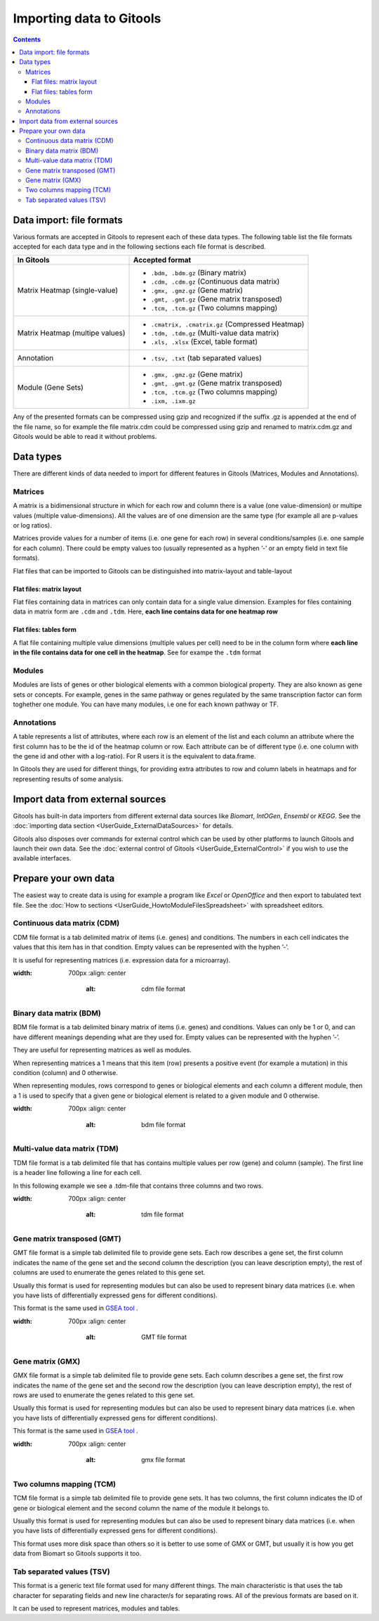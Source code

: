 ================================================================
Importing data to Gitools
================================================================

.. contents:: 

.. _importformats:

Data import: file formats
--------------------------------

Various formats are accepted in Gitools to represent each of these data types. The following table list the file formats accepted for each data type and in the following sections each file format is described.

=============================== ================================================ 
In Gitools                      Accepted format
=============================== ================================================ 
Matrix Heatmap (single-value)
                                - ``.bdm, .bdm.gz`` (Binary matrix)
                                - ``.cdm, .cdm.gz`` (Continuous data matrix)
                                - ``.gmx, .gmz.gz`` (Gene matrix)
                                - ``.gmt, .gmt.gz`` (Gene matrix transposed)
                                - ``.tcm, .tcm.gz`` (Two columns mapping)
Matrix Heatmap (multipe values)
                                - ``.cmatrix, .cmatrix.gz`` (Compressed Heatmap)
                                - ``.tdm, .tdm.gz`` (Multi-value data matrix)
                                - ``.xls, .xlsx`` (Excel, table format)
Annotation                      - ``.tsv, .txt`` (tab separated values)
Module (Gene Sets)              - ``.gmx, .gmz.gz`` (Gene matrix)
                                - ``.gmt, .gmt.gz`` (Gene matrix transposed)
                                - ``.tcm, .tcm.gz`` (Two columns mapping)
                                - ``.ixm, .ixm.gz`` 
=============================== ================================================ 

Any of the presented formats can be compressed using gzip and recognized if the suffix .gz is appended at the end of the file name, so for example the file matrix.cdm could be compressed using gzip and renamed to matrix.cdm.gz and Gitools would be able to read it without problems.


.. _datatypes:

Data types
-------------------------------------------------

There are different kinds of data needed to import for different features in Gitools (Matrices, Modules and Annotations).


Matrices
...................

A matrix is a bidimensional structure in which for each row and column there is a value (one value-dimension) or multipe values (multiple value-dimensions). All the values are of one dimension are the same type (for example all are p-values or log ratios).

Matrices provide values for a number of items (i.e. one gene for each row) in several conditions/samples (i.e. one sample for each column). There could be empty values too (usually represented as a hyphen ’-’ or an empty field in text file formats).

Flat files that can be imported to Gitools can be distinguished into matrix-layout and table-layout


Flat files: matrix layout
,,,,,,,,,,,,,,,,,,,,,,,,,,,
Flat files containing data in  matrices can only contain data for a  single value dimension. Examples for files containing data in matrix form are ``.cdm`` and ``.tdm``. Here, **each line contains data for one heatmap row**

Flat files: tables form
,,,,,,,,,,,,,,,,,,,,,,,,
A flat file containing multiple value dimensions (multiple values per cell) need to be in the column form where **each line in the file contains data for one cell in the heatmap**. See for exampe the ``.tdm`` format


Modules
.................

Modules are lists of genes or other biological elements with a common biological property. They are also known as gene sets or concepts. For example, genes in the same pathway or genes regulated by the same transcription factor can form toghether one module. You can have many modules, i.e one for each known pathway or TF.

Annotations
.................
A table represents a list of attributes, where each row is an element of the list and each column an attribute where the first column has to be the id of the heatmap column or row. Each attribute can be of different type (i.e. one column with the gene id and other with a log-ratio). For R users it is the equivalent to data.frame.

In Gitools they are used for different things, for providing extra attributes to row and column labels in heatmaps and for representing results of some analysis.



Import data from external sources
-------------------------------------------------
Gitools has built-in data importers from different external data sources like *Biomart*, *IntOGen*, *Ensembl* or *KEGG*. See the  :doc:`importing data section <UserGuide_ExternalDataSources>` for details.

Gitools also disposes over commands for external control which can be used by other platforms to launch Gitools and launch their own data. See the  :doc:`external control of Gitools <UserGuide_ExternalControl>`  if you wish to use the available interfaces.


Prepare your own data
-------------------------------------------------

The easiest way to create data is using for example a program like *Excel* or *OpenOffice* and then export to tabulated text file. See the  :doc:`How to sections <UserGuide_HowtoModuleFilesSpreadsheet>`  with spreadsheet editors.

.. _cdm:

Continuous data matrix (CDM)
..................................................

CDM file format is a tab delimited matrix of items (i.e. genes) and conditions. The numbers in each cell indicates the values that this item has in that condition. Empty values can be represented with the hyphen ’-’.

It is useful for representing matrices (i.e. expression data for a microarray).


.. image:: img/formatCDM.png
:width: 700px
   :align: center
       :alt: cdm file format


Binary data matrix (BDM)
..................................................

BDM file format is a tab delimited binary matrix of items (i.e. genes) and conditions. Values can only be 1 or 0, and can have different meanings depending what are they used for. Empty values can be represented with the hyphen ’-’.

They are useful for representing matrices as well as modules.

When representing matrices a 1 means that this item (row) presents a positive event (for example a mutation) in this condition (column) and 0 otherwise.

When representing modules, rows correspond to genes or biological elements and each column a different module, then a 1 is used to specify that a given gene or biological element is related to a given module and 0 otherwise.

.. image:: img/formatBDM.png
:width: 700px
   :align: center
       :alt: bdm file format

.. _tdm:

Multi-value data matrix (TDM)
..................................................

TDM file format is a tab delimited file that has contains multiple values per row (gene) and column (sample). The first line is a header line following a line for each cell.

In this following example we see a .tdm-file that contains three columns and two rows.

.. image:: img/formatTDM.png
:width: 700px
   :align: center
       :alt: tdm file format

Gene matrix transposed (GMT)
..................................................

GMT file format is a simple tab delimited file to provide gene sets. Each row describes a gene set, the first column indicates the name of the gene set and the second column the description (you can leave description empty), the rest of columns are used to enumerate the genes related to this gene set.

Usually this format is used for representing modules but can also be used to represent binary data matrices (i.e. when you have lists of differentially expressed gens for different conditions).

This format is the same used in  `GSEA tool <http://www.broadinstitute.org/gsea/>`__ .

.. image:: img/formatGMT.png
:width: 700px
   :align: center
       :alt: GMT file format

Gene matrix (GMX)
..................................................

GMX file format is a simple tab delimited file to provide gene sets. Each column describes a gene set, the first row indicates the name of the gene set and the second row the description (you can leave description empty), the rest of rows are used to enumerate the genes related to this gene set.

Usually this format is used for representing modules but can also be used to represent binary data matrices (i.e. when you have lists of differentially expressed gens for different conditions).



This format is the same used in  `GSEA tool <http://www.broadinstitute.org/gsea/>`__ .

.. image:: img/formatGMX.png
:width: 700px
   :align: center
       :alt: gmx file format


Two columns mapping (TCM)
..................................................

TCM file format is a simple tab delimited file to provide gene sets. It has two columns, the first column indicates the ID of gene or biological element and the second column the name of the module it belongs to.

Usually this format is used for representing modules but can also be used to represent binary data matrices (i.e. when you have lists of differentially expressed gens for different conditions).

This format uses more disk space than others so it is better to use some of GMX or GMT, but usually it is how you get data from Biomart so Gitools supports it too.



Tab separated values (TSV)
..................................................

This format is a generic text file format used for many different things. The main characteristic is that uses the tab character for separating fields and new line character/s for separating rows. All of the previous formats are based on it.

It can be used to represent matrices, modules and tables.





